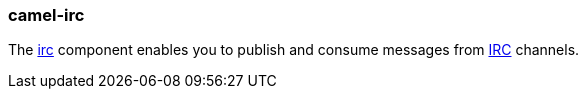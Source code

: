 ### camel-irc

The http://camel.apache.org/irc.html[irc,window=_blank] component enables you to publish and consume messages from 
http://en.wikipedia.org/wiki/Internet_Relay_Chat[IRC,window=_blank] channels.

